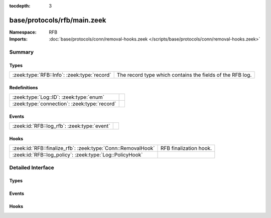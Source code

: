 :tocdepth: 3

base/protocols/rfb/main.zeek
============================
.. zeek:namespace:: RFB


:Namespace: RFB
:Imports: :doc:`base/protocols/conn/removal-hooks.zeek </scripts/base/protocols/conn/removal-hooks.zeek>`

Summary
~~~~~~~
Types
#####
=========================================== =========================================================
:zeek:type:`RFB::Info`: :zeek:type:`record` The record type which contains the fields of the RFB log.
=========================================== =========================================================

Redefinitions
#############
============================================ =
:zeek:type:`Log::ID`: :zeek:type:`enum`      
:zeek:type:`connection`: :zeek:type:`record` 
============================================ =

Events
######
=========================================== =
:zeek:id:`RFB::log_rfb`: :zeek:type:`event` 
=========================================== =

Hooks
#####
============================================================ ======================
:zeek:id:`RFB::finalize_rfb`: :zeek:type:`Conn::RemovalHook` RFB finalization hook.
:zeek:id:`RFB::log_policy`: :zeek:type:`Log::PolicyHook`     
============================================================ ======================


Detailed Interface
~~~~~~~~~~~~~~~~~~
Types
#####
.. zeek:type:: RFB::Info

   :Type: :zeek:type:`record`

      ts: :zeek:type:`time` :zeek:attr:`&log`
         Timestamp for when the event happened.

      uid: :zeek:type:`string` :zeek:attr:`&log`
         Unique ID for the connection.

      id: :zeek:type:`conn_id` :zeek:attr:`&log`
         The connection's 4-tuple of endpoint addresses/ports.

      client_major_version: :zeek:type:`string` :zeek:attr:`&log` :zeek:attr:`&optional`
         Major version of the client.

      client_minor_version: :zeek:type:`string` :zeek:attr:`&log` :zeek:attr:`&optional`
         Minor version of the client.

      server_major_version: :zeek:type:`string` :zeek:attr:`&log` :zeek:attr:`&optional`
         Major version of the server.

      server_minor_version: :zeek:type:`string` :zeek:attr:`&log` :zeek:attr:`&optional`
         Minor version of the server.

      authentication_method: :zeek:type:`string` :zeek:attr:`&log` :zeek:attr:`&optional`
         Identifier of authentication method used.

      auth: :zeek:type:`bool` :zeek:attr:`&log` :zeek:attr:`&optional`
         Whether or not authentication was successful.

      share_flag: :zeek:type:`bool` :zeek:attr:`&log` :zeek:attr:`&optional`
         Whether the client has an exclusive or a shared session.

      desktop_name: :zeek:type:`string` :zeek:attr:`&log` :zeek:attr:`&optional`
         Name of the screen that is being shared.

      width: :zeek:type:`count` :zeek:attr:`&log` :zeek:attr:`&optional`
         Width of the screen that is being shared.

      height: :zeek:type:`count` :zeek:attr:`&log` :zeek:attr:`&optional`
         Height of the screen that is being shared.

      done: :zeek:type:`bool` :zeek:attr:`&default` = ``F`` :zeek:attr:`&optional`
         Internally used value to determine if this connection
         has already been logged.

   The record type which contains the fields of the RFB log.

Events
######
.. zeek:id:: RFB::log_rfb

   :Type: :zeek:type:`event` (rec: :zeek:type:`RFB::Info`)


Hooks
#####
.. zeek:id:: RFB::finalize_rfb

   :Type: :zeek:type:`Conn::RemovalHook`

   RFB finalization hook.  Remaining RFB info may get logged when it's called.

.. zeek:id:: RFB::log_policy

   :Type: :zeek:type:`Log::PolicyHook`



